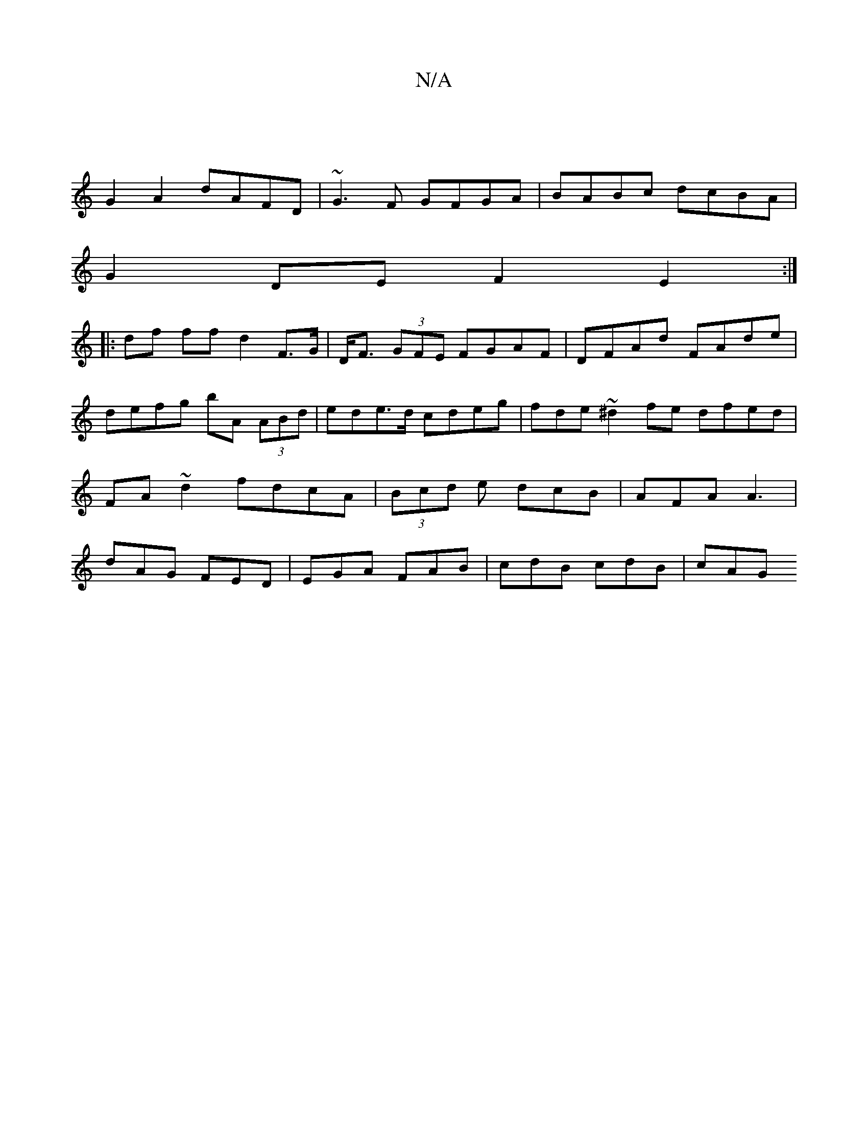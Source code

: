 X:1
T:N/A
M:4/4
R:N/A
K:Cmajor
|
G2A2 dAFD|~G3F GFGA|BABc dcBA |
G2DE F2 E2:|
|: df ff d2 F>G |D<F (3GFE FGAF | DFAd FAde | defg bA (3ABd | ede>d cdeg | fde~^d2fe dfed|FA~d2 fdcA|(3Bcd e dcB | AFA A3 | dAG FED | EGA FAB|cdB cdB|cAG